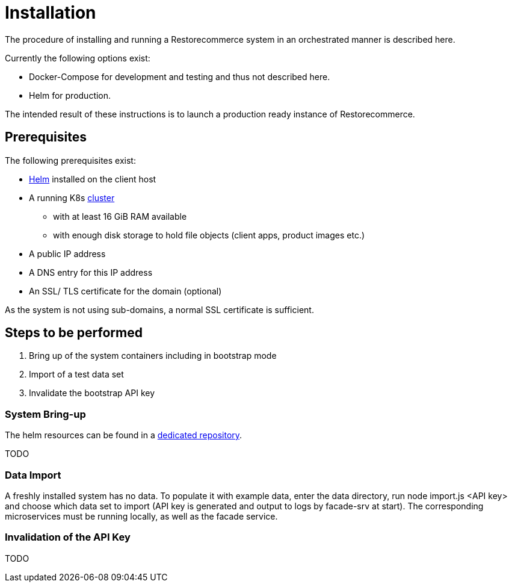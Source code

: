 = Installation

The procedure of installing and running a Restorecommerce system in an orchestrated manner is described here.

Currently the following options exist:

- Docker-Compose for development and testing and thus not described here.
- Helm for production.

The intended result of these instructions is to launch a production ready instance of Restorecommerce.

== Prerequisites

The following prerequisites exist:

* https://helm.sh/[Helm] installed on the client host
* A running K8s https://kubernetes.io/[cluster]
 ** with at least 16 GiB RAM available
 ** with enough disk storage to hold file objects (client apps, product images etc.)
* A public IP address
* A DNS entry for this IP address
* An SSL/ TLS certificate for the domain (optional)

As the system is not using sub-domains, a normal SSL certificate is sufficient.

== Steps to be performed

. Bring up of the system containers including in bootstrap mode
. Import of a test data set
. Invalidate the bootstrap API key

=== System Bring-up

The helm resources can be found in a https://github.com/restorecommerce/helm[dedicated repository].

TODO

=== Data Import

A freshly installed system has no data. To populate it with example data, enter the data directory, run node import.js <API key>
and choose which data set to import (API key is generated and output to logs by facade-srv at start).
The corresponding microservices must be running locally, as well as the facade service.

=== Invalidation of the API Key

TODO
